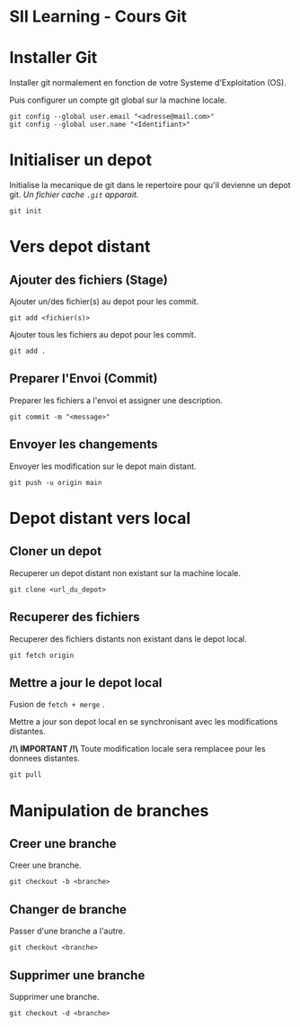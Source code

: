 * SII Learning - Cours Git

* Installer Git

Installer git normalement en fonction de votre Systeme d'Exploitation (OS).

Puis configurer un compte git global sur la machine locale.

#+begin_src shell
git config --global user.email "<adresse@mail.com>"
git config --global user.name "<Identifiant>"
#+end_src

* Initialiser un depot

Initialise la mecanique de git dans le repertoire pour qu'il devienne un depot git.
/Un fichier cache =.git= apparait./

#+begin_src shell
git init
#+end_src

* Vers depot distant

** Ajouter des fichiers (Stage)

Ajouter un/des fichier(s) au depot pour les commit.

#+begin_src shell
git add <fichier(s)>
#+end_src

Ajouter tous les fichiers au depot pour les commit.

#+begin_src shell
git add .
#+end_src

** Preparer l'Envoi (Commit)

Preparer les fichiers a l'envoi et assigner une description.

#+begin_src shell
git commit -m "<message>"
#+end_src

** Envoyer les changements

Envoyer les modification sur le depot main distant.

#+begin_src shell
git push -u origin main
#+end_src

* Depot distant vers local

** Cloner un depot

Recuperer un depot distant non existant sur la machine locale.

#+begin_src shell
git clone <url_du_depot>
#+end_src

** Recuperer des fichiers

Recuperer des fichiers distants non existant dans le depot local.

#+begin_src shell
git fetch origin
#+end_src

** Mettre a jour le depot local

Fusion de =fetch + merge= .

Mettre a jour son depot local en se synchronisant avec les modifications distantes.

*/!\ IMPORTANT /!\*
Toute modification locale sera remplacee pour les donnees distantes.

#+begin_src shell
git pull
#+end_src

* Manipulation de branches

** Creer une branche

Creer une branche.

#+begin_src shell
git checkout -b <branche>
#+end_src

** Changer de branche

Passer d'une branche a l'autre.

#+begin_src shell
git checkout <branche>
#+end_src

** Supprimer une branche

Supprimer une branche.

#+begin_src shell
git checkout -d <branche>
#+end_src
